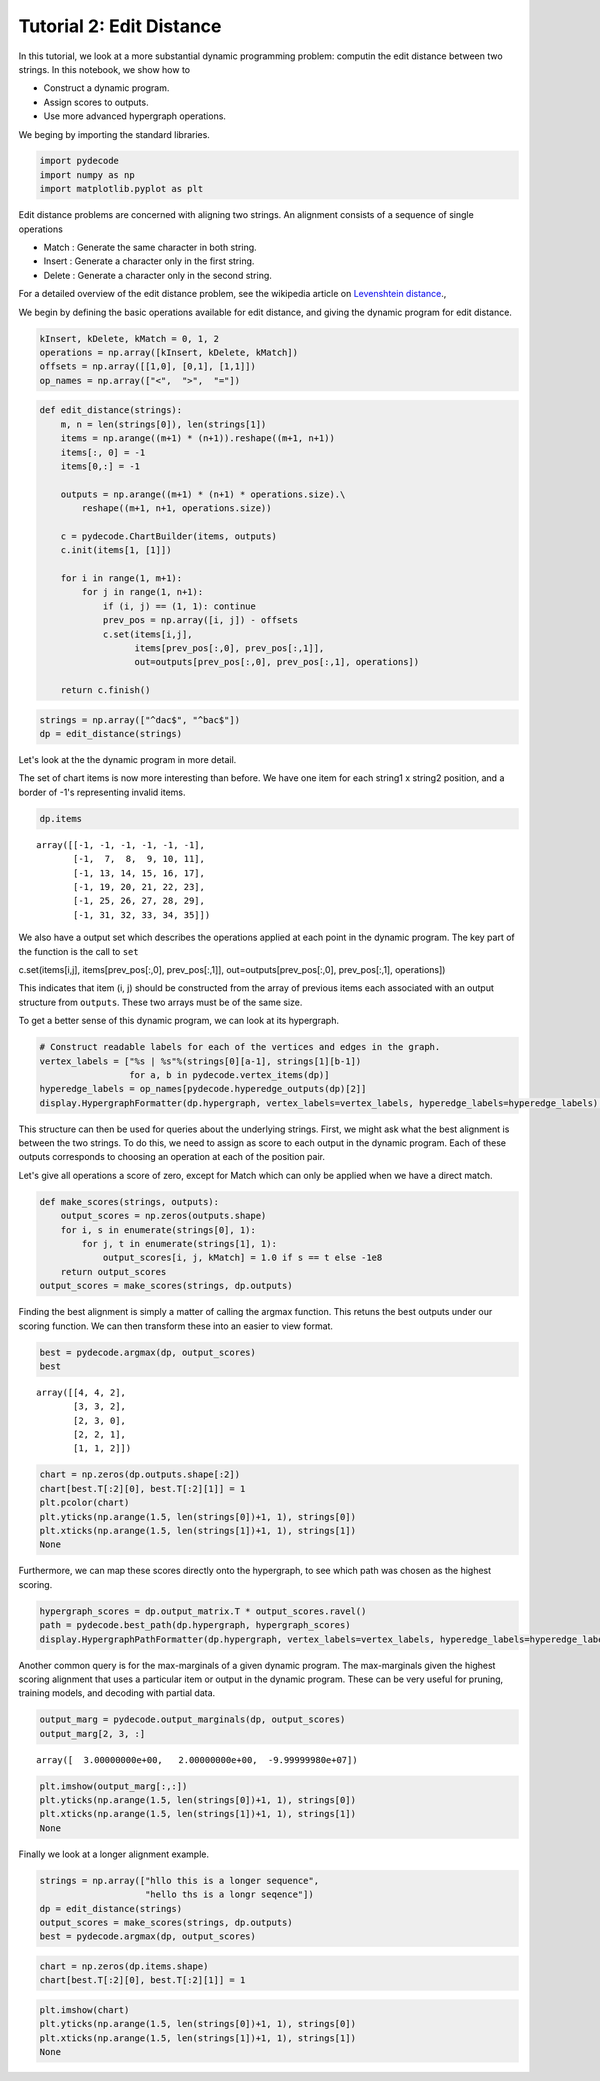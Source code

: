 
Tutorial 2: Edit Distance
=========================


In this tutorial, we look at a more substantial dynamic programming
problem: computin the edit distance between two strings. In this
notebook, we show how to

-  Construct a dynamic program.
-  Assign scores to outputs.
-  Use more advanced hypergraph operations.

We beging by importing the standard libraries.

.. code:: python

    import pydecode
    import numpy as np
    import matplotlib.pyplot as plt
Edit distance problems are concerned with aligning two strings. An alignment consists of a 
sequence of single operations 

* Match : Generate the same character in both string.
* Insert : Generate a character only in the first string.
* Delete : Generate a character only in the second string.

For a detailed overview of the edit distance problem, see the wikipedia article on `Levenshtein distance <http://en.wikipedia.org/wiki/Levenshtein_distance>`_.,

.. _`Levenshtein distance`  http://en.wikipedia.org/wiki/Levenshtein_distance.

We begin by defining the basic operations available for edit distance,
and giving the dynamic program for edit distance.

.. code:: python

    kInsert, kDelete, kMatch = 0, 1, 2
    operations = np.array([kInsert, kDelete, kMatch])
    offsets = np.array([[1,0], [0,1], [1,1]]) 
    op_names = np.array(["<",  ">",  "="])


.. code:: python

    def edit_distance(strings):
        m, n = len(strings[0]), len(strings[1])
        items = np.arange((m+1) * (n+1)).reshape((m+1, n+1))
        items[:, 0] = -1
        items[0,:] = -1
    
        outputs = np.arange((m+1) * (n+1) * operations.size).\
            reshape((m+1, n+1, operations.size))
    
        c = pydecode.ChartBuilder(items, outputs)
        c.init(items[1, [1]])
    
        for i in range(1, m+1):
            for j in range(1, n+1):
                if (i, j) == (1, 1): continue
                prev_pos = np.array([i, j]) - offsets
                c.set(items[i,j],
                      items[prev_pos[:,0], prev_pos[:,1]],
                      out=outputs[prev_pos[:,0], prev_pos[:,1], operations])
        
        return c.finish()
.. code:: python

    strings = np.array(["^dac$", "^bac$"])
    dp = edit_distance(strings)
Let's look at the the dynamic program in more detail.

The set of chart items is now more interesting than before. We have one
item for each string1 x string2 position, and a border of -1's
representing invalid items.

.. code:: python

    dp.items



.. parsed-literal::

    array([[-1, -1, -1, -1, -1, -1],
           [-1,  7,  8,  9, 10, 11],
           [-1, 13, 14, 15, 16, 17],
           [-1, 19, 20, 21, 22, 23],
           [-1, 25, 26, 27, 28, 29],
           [-1, 31, 32, 33, 34, 35]])



We also have a output set which describes the operations applied at each
point in the dynamic program. The key part of the function is the call
to ``set``

c.set(items[i,j], items[prev\_pos[:,0], prev\_pos[:,1]],
out=outputs[prev\_pos[:,0], prev\_pos[:,1], operations])

This indicates that item (i, j) should be constructed from the array of
previous items each associated with an output structure from
``outputs``. These two arrays must be of the same size.

To get a better sense of this dynamic program, we can look at its
hypergraph.

.. code:: python

    # Construct readable labels for each of the vertices and edges in the graph.
    vertex_labels = ["%s | %s"%(strings[0][a-1], strings[1][b-1])
                     for a, b in pydecode.vertex_items(dp)]
    hyperedge_labels = op_names[pydecode.hyperedge_outputs(dp)[2]]
    display.HypergraphFormatter(dp.hypergraph, vertex_labels=vertex_labels, hyperedge_labels=hyperedge_labels).to_ipython()



.. image:: EditDistance_files/EditDistance_13_0.png



This structure can then be used for queries about the underlying
strings. First, we might ask what the best alignment is between the two
strings. To do this, we need to assign as score to each output in the
dynamic program. Each of these outputs corresponds to choosing an
operation at each of the position pair.

Let's give all operations a score of zero, except for Match which can
only be applied when we have a direct match.

.. code:: python

    def make_scores(strings, outputs):
        output_scores = np.zeros(outputs.shape)
        for i, s in enumerate(strings[0], 1):
            for j, t in enumerate(strings[1], 1):
                output_scores[i, j, kMatch] = 1.0 if s == t else -1e8
        return output_scores
    output_scores = make_scores(strings, dp.outputs)
Finding the best alignment is simply a matter of calling the argmax
function. This retuns the best outputs under our scoring function. We
can then transform these into an easier to view format.

.. code:: python

    best = pydecode.argmax(dp, output_scores)
    best



.. parsed-literal::

    array([[4, 4, 2],
           [3, 3, 2],
           [2, 3, 0],
           [2, 2, 1],
           [1, 1, 2]])



.. code:: python

    chart = np.zeros(dp.outputs.shape[:2])
    chart[best.T[:2][0], best.T[:2][1]] = 1
    plt.pcolor(chart)
    plt.yticks(np.arange(1.5, len(strings[0])+1, 1), strings[0])
    plt.xticks(np.arange(1.5, len(strings[1])+1, 1), strings[1])
    None


.. image:: EditDistance_files/EditDistance_18_0.png


Furthermore, we can map these scores directly onto the hypergraph, to
see which path was chosen as the highest scoring.

.. code:: python

    hypergraph_scores = dp.output_matrix.T * output_scores.ravel()
    path = pydecode.best_path(dp.hypergraph, hypergraph_scores)
    display.HypergraphPathFormatter(dp.hypergraph, vertex_labels=vertex_labels, hyperedge_labels=hyperedge_labels).set_paths([path]).to_ipython()



.. image:: EditDistance_files/EditDistance_20_0.png



Another common query is for the max-marginals of a given dynamic
program. The max-marginals given the highest scoring alignment that uses
a particular item or output in the dynamic program. These can be very
useful for pruning, training models, and decoding with partial data.

.. code:: python

    output_marg = pydecode.output_marginals(dp, output_scores)
    output_marg[2, 3, :]



.. parsed-literal::

    array([  3.00000000e+00,   2.00000000e+00,  -9.99999980e+07])



.. code:: python

    plt.imshow(output_marg[:,:])
    plt.yticks(np.arange(1.5, len(strings[0])+1, 1), strings[0])
    plt.xticks(np.arange(1.5, len(strings[1])+1, 1), strings[1])
    None



.. image:: EditDistance_files/EditDistance_23_0.png


Finally we look at a longer alignment example.

.. code:: python

    strings = np.array(["hllo this is a longer sequence", 
                        "hello ths is a longr seqence"])
    dp = edit_distance(strings)
    output_scores = make_scores(strings, dp.outputs)
    best = pydecode.argmax(dp, output_scores)
.. code:: python

    chart = np.zeros(dp.items.shape)
    chart[best.T[:2][0], best.T[:2][1]] = 1
.. code:: python

    plt.imshow(chart)
    plt.yticks(np.arange(1.5, len(strings[0])+1, 1), strings[0])
    plt.xticks(np.arange(1.5, len(strings[1])+1, 1), strings[1])
    None


.. image:: EditDistance_files/EditDistance_27_0.png

